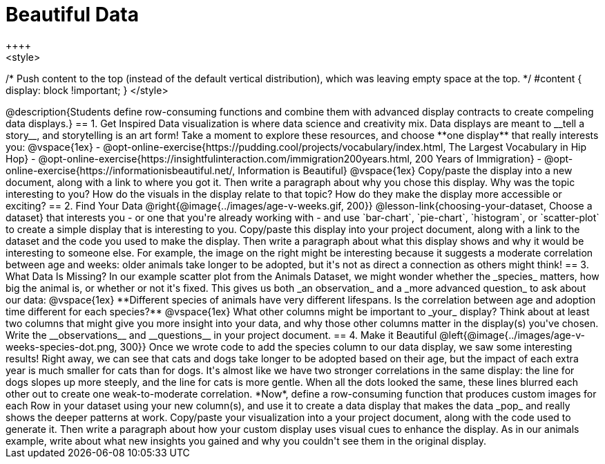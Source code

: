 [.canBeLongerThanAPage]
= Beautiful Data
++++
<style>
/* Push content to the top (instead of the default vertical distribution), which was leaving empty space at the top. */
#content { display: block !important; }
</style>
++++

@description{Students define row-consuming functions and combine them with advanced display contracts to create compeling data displays.}

== 1. Get Inspired

Data visualization is where data science and creativity mix. Data displays are meant to __tell a story__, and storytelling is an art form!

Take a moment to explore these resources, and choose **one display** that really interests you:

@vspace{1ex}

- @opt-online-exercise{https://pudding.cool/projects/vocabulary/index.html, The Largest Vocabulary in Hip Hop}
- @opt-online-exercise{https://insightfulinteraction.com/immigration200years.html, 200 Years of Immigration}
- @opt-online-exercise{https://informationisbeautiful.net/, Information is Beautiful}

@vspace{1ex}

Copy/paste the display into a new document, along with a link to where you got it. Then write a paragraph about why you chose this display. Why was the topic interesting to you? How do the visuals in the display relate to that topic? How do they make the display more accessible or exciting?

== 2. Find Your Data

@right{@image{../images/age-v-weeks.gif, 200}}
@lesson-link{choosing-your-dataset, Choose a dataset} that interests you - or one that you're already working with - and use `bar-chart`, `pie-chart`, `histogram`, or `scatter-plot` to create a simple display that is interesting to you. Copy/paste this display into your project document, along with a link to the dataset and the code you used to make the display. Then write a paragraph about what this display shows and why it would be interesting to someone else. For example, the image on the right might be interesting because it suggests a moderate correlation between age and weeks: older animals take longer to be adopted, but it's not as direct a connection as others might think!

== 3. What Data Is Missing?

In our example scatter plot from the Animals Dataset, we might wonder whether the _species_ matters, how big the animal is, or whether or not it's fixed. This gives us both _an observation_ and a _more advanced question_ to ask about our data:

@vspace{1ex}

**Different species of animals have very different lifespans. Is the correlation between age and adoption time different for each species?**

@vspace{1ex}

What other columns might be important to _your_ display? Think about at least two columns that might give you more insight into your data, and why those other columns matter in the display(s) you've chosen. Write the __observations__ and __questions__ in your project document.

== 4. Make it Beautiful

@left{@image{../images/age-v-weeks-species-dot.png, 300}}
Once we wrote code to add the species column to our data display, we saw some interesting results! Right away, we can see that cats and dogs take longer to be adopted based on their age, but the impact of each extra year is much smaller for cats than for dogs. It's almost like we have two stronger correlations in the same display: the line for dogs slopes up more steeply, and the line for cats is more gentle. When all the dots looked the same, these lines blurred each other out to create one weak-to-moderate correlation. *Now*, define a row-consuming function that produces custom images for each Row in your dataset using your new column(s), and use it to create a data display that makes the data _pop_ and really shows the deeper patterns at work. Copy/paste your visualization into a your project document, along with the code used to generate it. Then write a paragraph about how your custom display uses visual cues to enhance the display. As in our animals example, write about what new insights you gained and why you couldn't see them in the original display.
